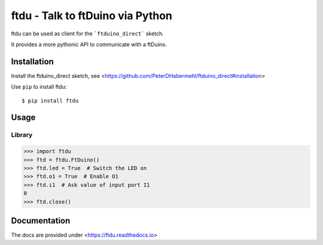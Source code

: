 ftdu - Talk to ftDuino via Python
=================================

ftdu can be used as client for the ```ftduino_direct``` sketch.

It provides a more pythonic API to communicate with a ftDuino.


Installation
------------
Install the ftduino_direct sketch, see <https://github.com/PeterDHabermehl/ftduino_direct#installation>


Use ``pip`` to install ftdu::

    $ pip install ftdu


Usage
-----

Library
^^^^^^^

.. code-block:: python

    >>> import ftdu
    >>> ftd = ftdu.FtDuino()
    >>> ftd.led = True  # Switch the LED on
    >>> ftd.o1 = True  # Enable O1
    >>> ftd.i1  # Ask value of input port I1
    0
    >>> ftd.close()


Documentation
-------------

The docs are provided under <https://ftdu.readthedocs.io>

